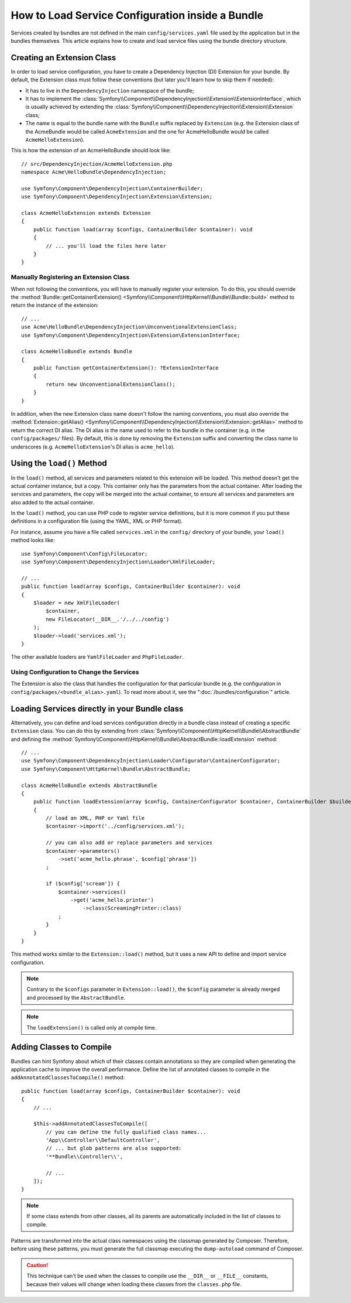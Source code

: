 How to Load Service Configuration inside a Bundle
=================================================

Services created by bundles are not defined in the main ``config/services.yaml``
file used by the application but in the bundles themselves. This article
explains how to create and load service files using the bundle directory
structure.

Creating an Extension Class
---------------------------

In order to load service configuration, you have to create a Dependency
Injection (DI) Extension for your bundle. By default, the Extension class must
follow these conventions (but later you'll learn how to skip them if needed):

* It has to live in the ``DependencyInjection`` namespace of the bundle;

* It has to implement the :class:`Symfony\\Component\\DependencyInjection\\Extension\\ExtensionInterface`,
  which is usually achieved by extending the
  :class:`Symfony\\Component\\DependencyInjection\\Extension\\Extension` class;

* The name is equal to the bundle name with the ``Bundle`` suffix replaced by
  ``Extension`` (e.g. the Extension class of the AcmeBundle would be called
  ``AcmeExtension`` and the one for AcmeHelloBundle would be called
  ``AcmeHelloExtension``).

This is how the extension of an AcmeHelloBundle should look like::

    // src/DependencyInjection/AcmeHelloExtension.php
    namespace Acme\HelloBundle\DependencyInjection;

    use Symfony\Component\DependencyInjection\ContainerBuilder;
    use Symfony\Component\DependencyInjection\Extension\Extension;

    class AcmeHelloExtension extends Extension
    {
        public function load(array $configs, ContainerBuilder $container): void
        {
            // ... you'll load the files here later
        }
    }

Manually Registering an Extension Class
~~~~~~~~~~~~~~~~~~~~~~~~~~~~~~~~~~~~~~~

When not following the conventions, you will have to manually register your
extension. To do this, you should override the
:method:`Bundle::getContainerExtension() <Symfony\\Component\\HttpKernel\\Bundle\\Bundle::build>`
method to return the instance of the extension::

    // ...
    use Acme\HelloBundle\DependencyInjection\UnconventionalExtensionClass;
    use Symfony\Component\DependencyInjection\Extension\ExtensionInterface;

    class AcmeHelloBundle extends Bundle
    {
        public function getContainerExtension(): ?ExtensionInterface
        {
            return new UnconventionalExtensionClass();
        }
    }

In addition, when the new Extension class name doesn't follow the naming
conventions, you must also override the
:method:`Extension::getAlias() <Symfony\\Component\\DependencyInjection\\Extension\\Extension::getAlias>`
method to return the correct DI alias. The DI alias is the name used to refer to
the bundle in the container (e.g. in the ``config/packages/`` files). By
default, this is done by removing the ``Extension`` suffix and converting the
class name to underscores (e.g. ``AcmeHelloExtension``'s DI alias is
``acme_hello``).

Using the ``load()`` Method
---------------------------

In the ``load()`` method, all services and parameters related to this extension
will be loaded. This method doesn't get the actual container instance, but a
copy. This container only has the parameters from the actual container. After
loading the services and parameters, the copy will be merged into the actual
container, to ensure all services and parameters are also added to the actual
container.

In the ``load()`` method, you can use PHP code to register service definitions,
but it is more common if you put these definitions in a configuration file
(using the YAML, XML or PHP format).

For instance, assume you have a file called ``services.xml`` in the
``config/`` directory of your bundle, your ``load()`` method looks like::

    use Symfony\Component\Config\FileLocator;
    use Symfony\Component\DependencyInjection\Loader\XmlFileLoader;

    // ...
    public function load(array $configs, ContainerBuilder $container): void
    {
        $loader = new XmlFileLoader(
            $container,
            new FileLocator(__DIR__.'/../../config')
        );
        $loader->load('services.xml');
    }

The other available loaders are ``YamlFileLoader`` and ``PhpFileLoader``.

Using Configuration to Change the Services
~~~~~~~~~~~~~~~~~~~~~~~~~~~~~~~~~~~~~~~~~~

The Extension is also the class that handles the configuration for that
particular bundle (e.g. the configuration in ``config/packages/<bundle_alias>.yaml``).
To read more about it, see the ":doc:`/bundles/configuration`" article.

Loading Services directly in your Bundle class
----------------------------------------------

Alternatively, you can define and load services configuration directly in a
bundle class instead of creating a specific ``Extension`` class. You can do
this by extending from :class:`Symfony\\Component\\HttpKernel\\Bundle\\AbstractBundle`
and defining the :method:`Symfony\\Component\\HttpKernel\\Bundle\\AbstractBundle::loadExtension`
method::

    // ...
    use Symfony\Component\DependencyInjection\Loader\Configurator\ContainerConfigurator;
    use Symfony\Component\HttpKernel\Bundle\AbstractBundle;

    class AcmeHelloBundle extends AbstractBundle
    {
        public function loadExtension(array $config, ContainerConfigurator $container, ContainerBuilder $builder): void
        {
            // load an XML, PHP or Yaml file
            $container->import('../config/services.xml');

            // you can also add or replace parameters and services
            $container->parameters()
                ->set('acme_hello.phrase', $config['phrase'])
            ;

            if ($config['scream']) {
                $container->services()
                    ->get('acme_hello.printer')
                        ->class(ScreamingPrinter::class)
                ;
            }
        }
    }

This method works similar to the ``Extension::load()`` method, but it uses
a new API to define and import service configuration.

.. note::

    Contrary to the ``$configs`` parameter in ``Extension::load()``, the
    ``$config`` parameter is already merged and processed by the
    ``AbstractBundle``.

.. note::

    The ``loadExtension()`` is called only at compile time.

Adding Classes to Compile
-------------------------

Bundles can hint Symfony about which of their classes contain annotations so
they are compiled when generating the application cache to improve the overall
performance. Define the list of annotated classes to compile in the
``addAnnotatedClassesToCompile()`` method::

    public function load(array $configs, ContainerBuilder $container): void
    {
        // ...

        $this->addAnnotatedClassesToCompile([
            // you can define the fully qualified class names...
            'App\\Controller\\DefaultController',
            // ... but glob patterns are also supported:
            '**Bundle\\Controller\\',

            // ...
        ]);
    }

.. note::

    If some class extends from other classes, all its parents are automatically
    included in the list of classes to compile.

Patterns are transformed into the actual class namespaces using the classmap
generated by Composer. Therefore, before using these patterns, you must generate
the full classmap executing the ``dump-autoload`` command of Composer.

.. caution::

    This technique can't be used when the classes to compile use the ``__DIR__``
    or ``__FILE__`` constants, because their values will change when loading
    these classes from the ``classes.php`` file.
